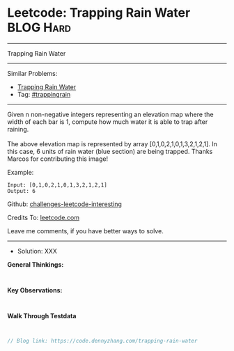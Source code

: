 * Leetcode: Trapping Rain Water                                  :BLOG:Hard:
#+STARTUP: showeverything
#+OPTIONS: toc:nil \n:t ^:nil creator:nil d:nil
:PROPERTIES:
:type:     trappingrain
:END:
---------------------------------------------------------------------
Trapping Rain Water
---------------------------------------------------------------------
Similar Problems:
- [[https://code.dennyzhang.com/container-water][Trapping Rain Water]]
- Tag: [[https://code.dennyzhang.com/tag/trappingrain][#trappingrain]]
---------------------------------------------------------------------
Given n non-negative integers representing an elevation map where the width of each bar is 1, compute how much water it is able to trap after raining.
[[image-blog:Trapping Rain Water][https://raw.githubusercontent.com/DennyZhang/challenges-leetcode-interesting/master/images/rainwater_trap.png]]
The above elevation map is represented by array [0,1,0,2,1,0,1,3,2,1,2,1]. In this case, 6 units of rain water (blue section) are being trapped. Thanks Marcos for contributing this image!

Example:
#+BEGIN_EXAMPLE
Input: [0,1,0,2,1,0,1,3,2,1,2,1]
Output: 6
#+END_EXAMPLE

Github: [[url-external:https://github.com/DennyZhang/challenges-leetcode-interesting/tree/master/trapping-rain-water][challenges-leetcode-interesting]]

Credits To: [[url-external:https://leetcode.com/problems/trapping-rain-water/description/][leetcode.com]]

Leave me comments, if you have better ways to solve.
---------------------------------------------------------------------
- Solution: XXX

*General Thinkings:*
#+BEGIN_EXAMPLE

#+END_EXAMPLE

*Key Observations:*
#+BEGIN_EXAMPLE

#+END_EXAMPLE

*Walk Through Testdata*
#+BEGIN_EXAMPLE

#+END_EXAMPLE

#+BEGIN_SRC go
// Blog link: https://code.dennyzhang.com/trapping-rain-water

#+END_SRC
